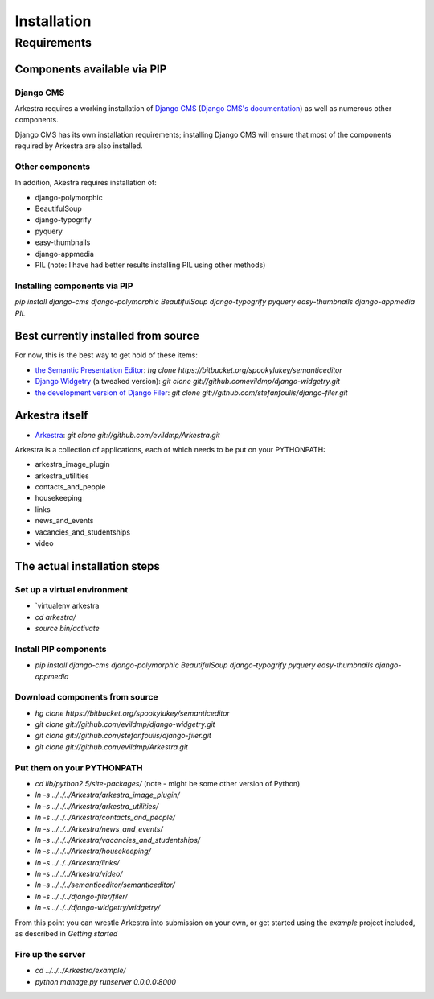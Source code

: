 ############
Installation
############

************
Requirements
************

Components available via PIP
============================

Django CMS
----------

Arkestra requires a working installation of `Django CMS <http://django-cms.org/>`_ (`Django CMS's documentation <https://www.django-cms.org/en/documentation/>`_) as well as numerous other components.

Django CMS has its own installation requirements; installing Django CMS will ensure that most of the components required by Arkestra are also installed.

Other components
----------------

In addition, Akestra requires installation of:

* django-polymorphic
* BeautifulSoup
* django-typogrify
* pyquery
* easy-thumbnails
* django-appmedia
* PIL (note: I have had better results installing PIL using other methods)

Installing components via PIP
-----------------------------

`pip install django-cms django-polymorphic BeautifulSoup django-typogrify pyquery easy-thumbnails django-appmedia PIL`

Best currently installed from source
====================================

For now, this is the best way to get hold of these items:

* `the Semantic Presentation Editor <https://bitbucket.org/spookylukey/semanticeditor/>`_: `hg clone https://bitbucket.org/spookylukey/semanticeditor`
* `Django Widgetry <https://github.com/evildmp/django-widgetry/>`_ (a tweaked version): `git clone git://github.comevildmp/django-widgetry.git`
* `the development version of Django Filer <https://github.com/stefanfoulis/django-filer/>`_: `git clone git://github.com/stefanfoulis/django-filer.git`

Arkestra itself
===============

* `Arkestra <https://github.com/evildmp/Arkestra/>`_: `git clone git://github.com/evildmp/Arkestra.git`

Arkestra is a collection of applications, each of which needs to be put on your PYTHONPATH:

* arkestra_image_plugin
* arkestra_utilities
* contacts_and_people
* housekeeping
* links
* news_and_events
* vacancies_and_studentships
* video

The actual installation steps
=============================

Set up a virtual environment 
----------------------------

* `virtualenv arkestra
* `cd arkestra/`
* `source bin/activate`

Install PIP components
----------------------

* `pip install django-cms django-polymorphic BeautifulSoup django-typogrify pyquery easy-thumbnails django-appmedia`

Download components from source
-------------------------------

* `hg clone https://bitbucket.org/spookylukey/semanticeditor`
* `git clone git://github.com/evildmp/django-widgetry.git`
* `git clone git://github.com/stefanfoulis/django-filer.git`
* `git clone git://github.com/evildmp/Arkestra.git`

Put them on your PYTHONPATH
---------------------------

* `cd lib/python2.5/site-packages/` (note - might be some other version of Python)
* `ln -s ../../../Arkestra/arkestra_image_plugin/`
* `ln -s ../../../Arkestra/arkestra_utilities/`
* `ln -s ../../../Arkestra/contacts_and_people/`
* `ln -s ../../../Arkestra/news_and_events/`
* `ln -s ../../../Arkestra/vacancies_and_studentships/`
* `ln -s ../../../Arkestra/housekeeping/`
* `ln -s ../../../Arkestra/links/`
* `ln -s ../../../Arkestra/video/`
* `ln -s ../../../semanticeditor/semanticeditor/`
* `ln -s ../../../django-filer/filer/`
* `ln -s ../../../django-widgetry/widgetry/`

From this point you can wrestle Arkestra into submission on your own, or get started using the `example` project included, as described in `Getting started`

Fire up the server
------------------

* `cd ../../../Arkestra/example/`
* `python manage.py runserver 0.0.0.0:8000`